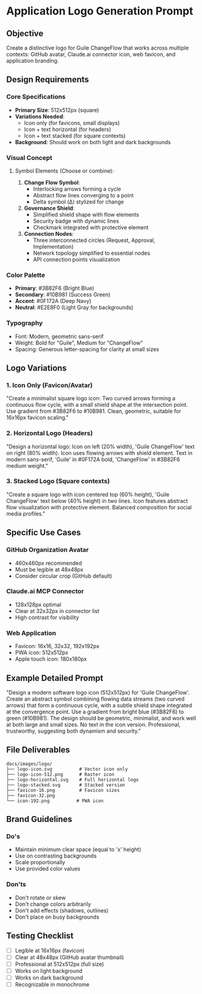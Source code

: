 * Application Logo Generation Prompt
:PROPERTIES:
:CUSTOM_ID: application-logo-generation-prompt
:END:
** Objective
:PROPERTIES:
:CUSTOM_ID: objective
:END:
Create a distinctive logo for Guile ChangeFlow that works across
multiple contexts: GitHub avatar, Claude.ai connector icon, web favicon,
and application branding.

** Design Requirements
:PROPERTIES:
:CUSTOM_ID: design-requirements
:END:
*** Core Specifications
:PROPERTIES:
:CUSTOM_ID: core-specifications
:END:
- *Primary Size*: 512x512px (square)
- *Variations Needed*:
  - Icon only (for favicons, small displays)
  - Icon + text horizontal (for headers)
  - Icon + text stacked (for square contexts)
- *Background*: Should work on both light and dark backgrounds

*** Visual Concept
:PROPERTIES:
:CUSTOM_ID: visual-concept
:END:
**** Symbol Elements (Choose or combine):
:PROPERTIES:
:CUSTOM_ID: symbol-elements-choose-or-combine
:END:
1. *Change Flow Symbol*:
   - Interlocking arrows forming a cycle
   - Abstract flow lines converging to a point
   - Delta symbol (Δ) stylized for change
2. *Governance Shield*:
   - Simplified shield shape with flow elements
   - Security badge with dynamic lines
   - Checkmark integrated with protective element
3. *Connection Nodes*:
   - Three interconnected circles (Request, Approval, Implementation)
   - Network topology simplified to essential nodes
   - API connection points visualization

*** Color Palette
:PROPERTIES:
:CUSTOM_ID: color-palette
:END:
- *Primary*: #3B82F6 (Bright Blue)
- *Secondary*: #10B981 (Success Green)
- *Accent*: #0F172A (Deep Navy)
- *Neutral*: #E2E8F0 (Light Gray for backgrounds)

*** Typography
:PROPERTIES:
:CUSTOM_ID: typography
:END:
- Font: Modern, geometric sans-serif
- Weight: Bold for "Guile", Medium for "ChangeFlow"
- Spacing: Generous letter-spacing for clarity at small sizes

** Logo Variations
:PROPERTIES:
:CUSTOM_ID: logo-variations
:END:
*** 1. Icon Only (Favicon/Avatar)
:PROPERTIES:
:CUSTOM_ID: icon-only-faviconavatar
:END:
"Create a minimalist square logo icon: Two curved arrows forming a
continuous flow cycle, with a small shield shape at the intersection
point. Use gradient from #3B82F6 to #10B981. Clean, geometric, suitable
for 16x16px favicon scaling."

*** 2. Horizontal Logo (Headers)
:PROPERTIES:
:CUSTOM_ID: horizontal-logo-headers
:END:
"Design a horizontal logo: Icon on left (20% width), 'Guile ChangeFlow'
text on right (80% width). Icon uses flowing arrows with shield element.
Text in modern sans-serif, 'Guile' in #0F172A bold, 'ChangeFlow' in
​#3B82F6 medium weight."

*** 3. Stacked Logo (Square contexts)
:PROPERTIES:
:CUSTOM_ID: stacked-logo-square-contexts
:END:
"Create a square logo with icon centered top (60% height), 'Guile
ChangeFlow' text below (40% height) in two lines. Icon features abstract
flow visualization with protective element. Balanced composition for
social media profiles."

** Specific Use Cases
:PROPERTIES:
:CUSTOM_ID: specific-use-cases
:END:
*** GitHub Organization Avatar
:PROPERTIES:
:CUSTOM_ID: github-organization-avatar
:END:
- 460x460px recommended
- Must be legible at 48x48px
- Consider circular crop (GitHub default)

*** Claude.ai MCP Connector
:PROPERTIES:
:CUSTOM_ID: claude.ai-mcp-connector
:END:
- 128x128px optimal
- Clear at 32x32px in connector list
- High contrast for visibility

*** Web Application
:PROPERTIES:
:CUSTOM_ID: web-application
:END:
- Favicon: 16x16, 32x32, 192x192px
- PWA icon: 512x512px
- Apple touch icon: 180x180px

** Example Detailed Prompt
:PROPERTIES:
:CUSTOM_ID: example-detailed-prompt
:END:
"Design a modern software logo icon (512x512px) for 'Guile ChangeFlow'.
Create an abstract symbol combining flowing data streams (two curved
arrows) that form a continuous cycle, with a subtle shield shape
integrated at the convergence point. Use a gradient from bright blue
(#3B82F6) to green (#10B981). The design should be geometric,
minimalist, and work well at both large and small sizes. No text in the
icon version. Professional, trustworthy, suggesting both dynamism and
security."

** File Deliverables
:PROPERTIES:
:CUSTOM_ID: file-deliverables
:END:
#+begin_example
docs/images/logo/
├── logo-icon.svg          # Vector icon only
├── logo-icon-512.png      # Raster icon
├── logo-horizontal.svg    # Full horizontal logo
├── logo-stacked.svg       # Stacked version
├── favicon-16.png         # Favicon sizes
├── favicon-32.png
└── icon-192.png          # PWA icon
#+end_example

** Brand Guidelines
:PROPERTIES:
:CUSTOM_ID: brand-guidelines
:END:
*** Do's
:PROPERTIES:
:CUSTOM_ID: dos
:END:
- Maintain minimum clear space (equal to 'x' height)
- Use on contrasting backgrounds
- Scale proportionally
- Use provided color values

*** Don'ts
:PROPERTIES:
:CUSTOM_ID: donts
:END:
- Don't rotate or skew
- Don't change colors arbitrarily
- Don't add effects (shadows, outlines)
- Don't place on busy backgrounds

** Testing Checklist
:PROPERTIES:
:CUSTOM_ID: testing-checklist
:END:
- [ ] Legible at 16x16px (favicon)
- [ ] Clear at 48x48px (GitHub avatar thumbnail)
- [ ] Professional at 512x512px (full size)
- [ ] Works on light background
- [ ] Works on dark background
- [ ] Recognizable in monochrome
